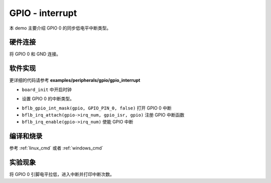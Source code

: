 GPIO - interrupt
====================

本 demo 主要介绍 GPIO 0 的同步低电平中断类型。

硬件连接
-----------------------------

将 GPIO 0 和 GND 连接。

软件实现
-----------------------------

更详细的代码请参考 **examples/peripherals/gpio/gpio_interrupt**

.. code-block:: C
    :linenos:

    board_init();

- ``board_init`` 中开启时钟

.. code-block:: C
    :linenos:

    gpio = bflb_device_get_by_name("gpio");

    bflb_gpio_int_init(gpio, GPIO_PIN_0, GPIO_INT_TRIG_MODE_SYNC_LOW_LEVEL);

- 设置 GPIO 0 的中断类型。

.. code-block:: C
    :linenos:

    bflb_gpio_int_mask(gpio, GPIO_PIN_0, false);

    bflb_irq_attach(gpio->irq_num, gpio_isr, gpio);
    bflb_irq_enable(gpio->irq_num);

- ``bflb_gpio_int_mask(gpio, GPIO_PIN_0, false)`` 打开 GPIO 0 中断
- ``bflb_irq_attach(gpio->irq_num, gpio_isr, gpio)`` 注册 GPIO 中断函数
- ``bflb_irq_enable(gpio->irq_num)`` 使能 GPIO 中断

编译和烧录
-----------------------------

参考 :ref:`linux_cmd` 或者 :ref:`windows_cmd`

实验现象
-----------------------------

将 GPIO 0 引脚电平拉低，进入中断并打印中断次数。
